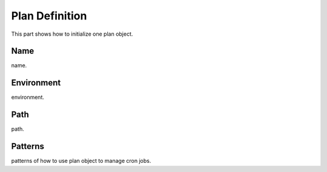 .. _plan_definition:

Plan Definition
===============

This part shows how to initialize one plan object.


Name
----

name.


Environment
-----------

environment.


Path
----

path.


Patterns
--------

patterns of how to use plan object to manage cron jobs.

